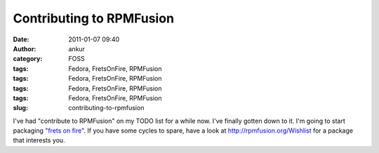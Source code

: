 Contributing to RPMFusion
#########################
:date: 2011-01-07 09:40
:author: ankur
:category: FOSS
:tags: Fedora, FretsOnFire, RPMFusion
:tags: Fedora, FretsOnFire, RPMFusion
:tags: Fedora, FretsOnFire, RPMFusion
:tags: Fedora, FretsOnFire, RPMFusion
:slug: contributing-to-rpmfusion

I've had "contribute to RPMFusion" on my TODO list for a while now. I've
finally gotten down to it. I'm going to start packaging `"frets on
fire"`_. If you have some cycles to spare, have a look
at \ http://rpmfusion.org/Wishlist for a package that interests you.

.. _"frets on fire": http://fretsonfire.sourceforge.net/
